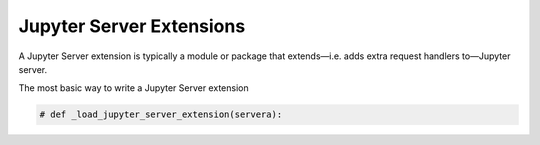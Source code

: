 Jupyter Server Extensions
=========================

A Jupyter Server extension is typically a module or package that extends—i.e. adds extra request handlers to—Jupyter server.

The most basic way to write a Jupyter Server extension

.. code-block:: python

    # def _load_jupyter_server_extension(servera):


